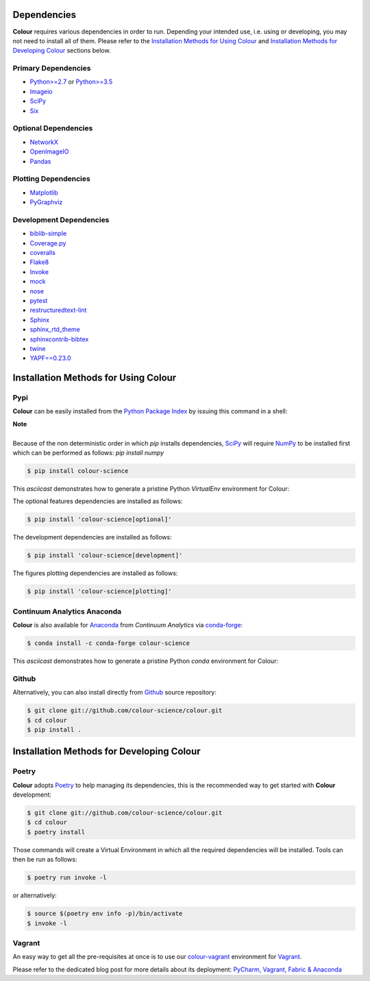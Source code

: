 .. title: Installation Guide
.. slug: installation-guide
.. date: 2015-11-24 09:38:23 UTC
.. tags: installation
.. category:
.. link:
.. description:
.. type: text

Dependencies
------------

**Colour** requires various dependencies in order to run. Depending your
intended use, i.e. using or developing, you may not need to install all of them.
Please refer to the `Installation Methods for Using Colour`_
and `Installation Methods for Developing Colour`_ sections below.

Primary Dependencies
^^^^^^^^^^^^^^^^^^^^

-  `Python>=2.7 <https://www.python.org/download/releases/>`_ or
   `Python>=3.5 <https://www.python.org/download/releases/>`_
-  `Imageio <http://imageio.github.io/>`_
-  `SciPy <http://www.scipy.org/>`_
-  `Six <https://pypi.org/project/six/>`_

Optional Dependencies
^^^^^^^^^^^^^^^^^^^^^

-  `NetworkX <https://networkx.github.io/>`_
-  `OpenImageIO <https://github.com/OpenImageIO/oiio>`_
-  `Pandas <https://pandas.pydata.org/>`_

Plotting Dependencies
^^^^^^^^^^^^^^^^^^^^^

-  `Matplotlib <http://matplotlib.org/>`_
-  `PyGraphviz <https://pygraphviz.github.io/>`_

Development Dependencies
^^^^^^^^^^^^^^^^^^^^^^^^^

-  `biblib-simple <https://pypi.org/project/biblib-simple/>`_
-  `Coverage.py <https://pypi.org/project/coverage/>`_
-  `coveralls <https://pypi.org/project/coveralls/>`_
-  `Flake8 <https://pypi.org/project/flake8/>`_
-  `Invoke <http://www.pyinvoke.org/>`_
-  `mock <https://pypi.org/project/mock/>`_
-  `nose <https://nose.readthedocs.io/en/latest>`_
-  `pytest <https://docs.pytest.org/en/latest/>`_
-  `restructuredtext-lint <https://github.com/twolfson/restructuredtext-lint>`_
-  `Sphinx <https://sphinx-doc.org>`_
-  `sphinx_rtd_theme <https://github.com/rtfd/sphinx_rtd_theme/>`_
-  `sphinxcontrib-bibtex <https://sphinxcontrib-bibtex.readthedocs.io/>`_
-  `twine <https://pypi.org/project/twine/>`_
-  `YAPF==0.23.0 <https://github.com/google/yapf>`_

Installation Methods for Using Colour
-------------------------------------

Pypi
^^^^

**Colour** can be easily installed from the
`Python Package Index <https://pypi.org/project/colour-science/>`_ by
issuing this command in a shell:

.. class:: alert alert-dismissible alert-info

    | **Note**
    |
    | Because of the non deterministic order in which *pip* installs
        dependencies, `SciPy <http://www.scipy.org/>`_ will require
        `NumPy <http://www.numpy.org/>`_ to be installed first which can be
        performed as follows: `pip install numpy`

.. code:: shell

    $ pip install colour-science

This *asciicast* demonstrates how to generate a pristine Python *VirtualEnv*
environment for Colour:

.. raw:: html

    <script type="text/javascript"
        src="https://asciinema.org/a/257384.js"
        id="asciicast-257384" async data-speed=3>
    </script>

The optional features dependencies are installed as follows:

.. code:: shell

    $ pip install 'colour-science[optional]'

The development dependencies are installed as follows:

.. code:: shell

    $ pip install 'colour-science[development]'

The figures plotting dependencies are installed as follows:

.. code:: shell

    $ pip install 'colour-science[plotting]'

Continuum Analytics Anaconda
^^^^^^^^^^^^^^^^^^^^^^^^^^^^

**Colour** is also available for `Anaconda <https://www.continuum.io/downloads>`_
from *Continuum Analytics* via `conda-forge <https://conda-forge.org/>`_:

.. code:: shell

    $ conda install -c conda-forge colour-science

This *asciicast* demonstrates how to generate a pristine Python *conda*
environment for Colour:

.. raw:: html

    <script type="text/javascript"
        src="https://asciinema.org/a/257385.js"
        id="asciicast-257385" async data-speed=3>
    </script>

Github
^^^^^^

Alternatively, you can also install directly from
`Github <https://github.com/colour-science/colour>`_ source repository:

.. code:: shell

    $ git clone git://github.com/colour-science/colour.git
    $ cd colour
    $ pip install .

Installation Methods for Developing Colour
------------------------------------------

Poetry
^^^^^^

**Colour** adopts `Poetry <https://poetry.eustace.io>`_ to help managing its
dependencies, this is the recommended way to get started with **Colour**
development:

.. code:: shell

    $ git clone git://github.com/colour-science/colour.git
    $ cd colour
    $ poetry install

Those commands will create a Virtual Environment in which all the required
dependencies will be installed. Tools can then be run as follows:

.. code:: shell

    $ poetry run invoke -l

or alternatively:

.. code:: shell

    $ source $(poetry env info -p)/bin/activate
    $ invoke -l

Vagrant
^^^^^^^

An easy way to get all the pre-requisites at once is to use our
`colour-vagrant <https://github.com/colour-science/colour-vagrant>`_
environment for `Vagrant <https://www.vagrantup.com/>`_.

Please refer to the dedicated blog post for more details about its deployment:
`PyCharm, Vagrant, Fabric & Anaconda </posts/pycharm-vagrant-fabric-anaconda/>`_
